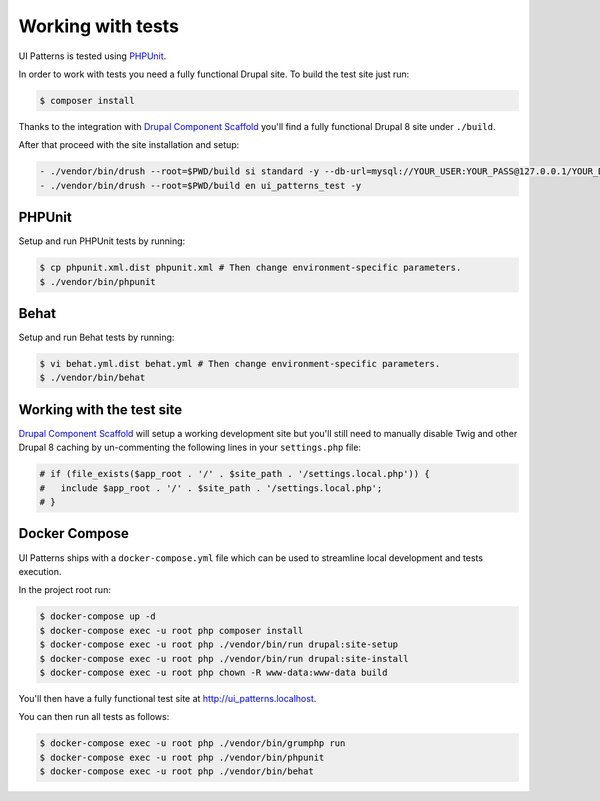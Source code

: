 Working with tests
==================

UI Patterns is tested using `PHPUnit <https://phpunit.de/>`_.

In order to work with tests you need a fully functional Drupal site. To build the test site just run:

.. code-block:: bash

   $ composer install

Thanks to the integration with `Drupal Component Scaffold <https://github.com/nuvoleweb/drupal-component-scaffold>`_
you'll find a fully functional Drupal 8 site under ``./build``.

After that proceed with the site installation and setup:

.. code-block:: bash

  - ./vendor/bin/drush --root=$PWD/build si standard -y --db-url=mysql://YOUR_USER:YOUR_PASS@127.0.0.1/YOUR_DATABASE
  - ./vendor/bin/drush --root=$PWD/build en ui_patterns_test -y

PHPUnit
-------

Setup and run PHPUnit tests by running:

.. code-block:: bash

   $ cp phpunit.xml.dist phpunit.xml # Then change environment-specific parameters.
   $ ./vendor/bin/phpunit

Behat
-----

Setup and run Behat tests by running:

.. code-block:: bash

   $ vi behat.yml.dist behat.yml # Then change environment-specific parameters.
   $ ./vendor/bin/behat

Working with the test site
--------------------------

`Drupal Component Scaffold <https://github.com/nuvoleweb/drupal-component-scaffold>`_ will setup a working development site but
you'll still need to manually disable Twig and other Drupal 8 caching by un-commenting the following lines in your
``settings.php`` file:

.. code-block:: php

   # if (file_exists($app_root . '/' . $site_path . '/settings.local.php')) {
   #   include $app_root . '/' . $site_path . '/settings.local.php';
   # }

Docker Compose
--------------

UI Patterns ships with a ``docker-compose.yml`` file which can be used to streamline local development and tests execution.

In the project root run:

.. code-block:: bash

   $ docker-compose up -d
   $ docker-compose exec -u root php composer install
   $ docker-compose exec -u root php ./vendor/bin/run drupal:site-setup
   $ docker-compose exec -u root php ./vendor/bin/run drupal:site-install
   $ docker-compose exec -u root php chown -R www-data:www-data build

You'll then have a fully functional test site at `http://ui_patterns.localhost <http://ui_patterns.localhost>`_.

You can then run all tests as follows:

.. code-block:: bash

   $ docker-compose exec -u root php ./vendor/bin/grumphp run
   $ docker-compose exec -u root php ./vendor/bin/phpunit
   $ docker-compose exec -u root php ./vendor/bin/behat
